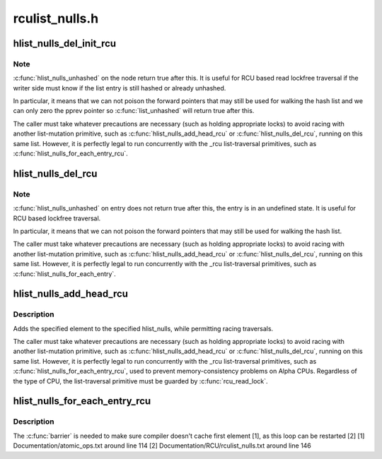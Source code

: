 .. -*- coding: utf-8; mode: rst -*-

===============
rculist_nulls.h
===============


.. _`hlist_nulls_del_init_rcu`:

hlist_nulls_del_init_rcu
========================

.. c:function:: void hlist_nulls_del_init_rcu (struct hlist_nulls_node *n)

    deletes entry from hash list with re-initialization

    :param struct hlist_nulls_node \*n:
        the element to delete from the hash list.



.. _`hlist_nulls_del_init_rcu.note`:

Note
----

:c:func:`hlist_nulls_unhashed` on the node return true after this. It is
useful for RCU based read lockfree traversal if the writer side
must know if the list entry is still hashed or already unhashed.

In particular, it means that we can not poison the forward pointers
that may still be used for walking the hash list and we can only
zero the pprev pointer so :c:func:`list_unhashed` will return true after
this.

The caller must take whatever precautions are necessary (such as
holding appropriate locks) to avoid racing with another
list-mutation primitive, such as :c:func:`hlist_nulls_add_head_rcu` or
:c:func:`hlist_nulls_del_rcu`, running on this same list.  However, it is
perfectly legal to run concurrently with the _rcu list-traversal
primitives, such as :c:func:`hlist_nulls_for_each_entry_rcu`.



.. _`hlist_nulls_del_rcu`:

hlist_nulls_del_rcu
===================

.. c:function:: void hlist_nulls_del_rcu (struct hlist_nulls_node *n)

    deletes entry from hash list without re-initialization

    :param struct hlist_nulls_node \*n:
        the element to delete from the hash list.



.. _`hlist_nulls_del_rcu.note`:

Note
----

:c:func:`hlist_nulls_unhashed` on entry does not return true after this,
the entry is in an undefined state. It is useful for RCU based
lockfree traversal.

In particular, it means that we can not poison the forward
pointers that may still be used for walking the hash list.

The caller must take whatever precautions are necessary
(such as holding appropriate locks) to avoid racing
with another list-mutation primitive, such as :c:func:`hlist_nulls_add_head_rcu`
or :c:func:`hlist_nulls_del_rcu`, running on this same list.
However, it is perfectly legal to run concurrently with
the _rcu list-traversal primitives, such as
:c:func:`hlist_nulls_for_each_entry`.



.. _`hlist_nulls_add_head_rcu`:

hlist_nulls_add_head_rcu
========================

.. c:function:: void hlist_nulls_add_head_rcu (struct hlist_nulls_node *n, struct hlist_nulls_head *h)

    :param struct hlist_nulls_node \*n:
        the element to add to the hash list.

    :param struct hlist_nulls_head \*h:
        the list to add to.



.. _`hlist_nulls_add_head_rcu.description`:

Description
-----------

Adds the specified element to the specified hlist_nulls,
while permitting racing traversals.

The caller must take whatever precautions are necessary
(such as holding appropriate locks) to avoid racing
with another list-mutation primitive, such as :c:func:`hlist_nulls_add_head_rcu`
or :c:func:`hlist_nulls_del_rcu`, running on this same list.
However, it is perfectly legal to run concurrently with
the _rcu list-traversal primitives, such as
:c:func:`hlist_nulls_for_each_entry_rcu`, used to prevent memory-consistency
problems on Alpha CPUs.  Regardless of the type of CPU, the
list-traversal primitive must be guarded by :c:func:`rcu_read_lock`.



.. _`hlist_nulls_for_each_entry_rcu`:

hlist_nulls_for_each_entry_rcu
==============================

.. c:function:: hlist_nulls_for_each_entry_rcu ( tpos,  pos,  head,  member)

    iterate over rcu list of given type

    :param tpos:
        the type * to use as a loop cursor.

    :param pos:
        the :c:type:`struct hlist_nulls_node <hlist_nulls_node>` to use as a loop cursor.

    :param head:
        the head for your list.

    :param member:
        the name of the hlist_nulls_node within the struct.



.. _`hlist_nulls_for_each_entry_rcu.description`:

Description
-----------

The :c:func:`barrier` is needed to make sure compiler doesn't cache first element [1],
as this loop can be restarted [2]
[1] Documentation/atomic_ops.txt around line 114
[2] Documentation/RCU/rculist_nulls.txt around line 146

